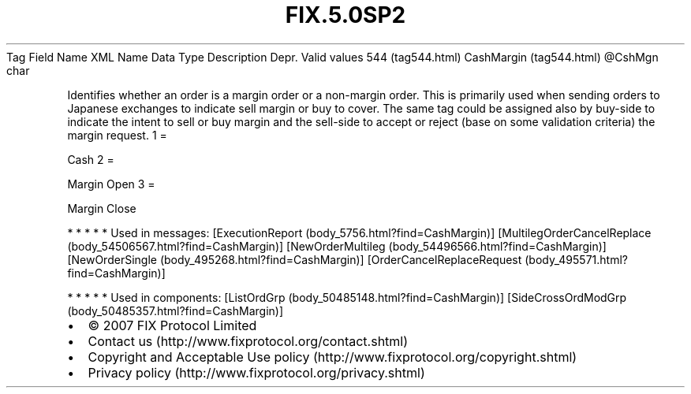 .TH FIX.5.0SP2 "" "" "Tag #544"
Tag
Field Name
XML Name
Data Type
Description
Depr.
Valid values
544 (tag544.html)
CashMargin (tag544.html)
\@CshMgn
char
.PP
Identifies whether an order is a margin order or a non-margin
order. This is primarily used when sending orders to Japanese
exchanges to indicate sell margin or buy to cover. The same tag
could be assigned also by buy-side to indicate the intent to sell
or buy margin and the sell-side to accept or reject (base on some
validation criteria) the margin request.
1
=
.PP
Cash
2
=
.PP
Margin Open
3
=
.PP
Margin Close
.PP
   *   *   *   *   *
Used in messages:
[ExecutionReport (body_5756.html?find=CashMargin)]
[MultilegOrderCancelReplace (body_54506567.html?find=CashMargin)]
[NewOrderMultileg (body_54496566.html?find=CashMargin)]
[NewOrderSingle (body_495268.html?find=CashMargin)]
[OrderCancelReplaceRequest (body_495571.html?find=CashMargin)]
.PP
   *   *   *   *   *
Used in components:
[ListOrdGrp (body_50485148.html?find=CashMargin)]
[SideCrossOrdModGrp (body_50485357.html?find=CashMargin)]

.PD 0
.P
.PD

.PP
.PP
.IP \[bu] 2
© 2007 FIX Protocol Limited
.IP \[bu] 2
Contact us (http://www.fixprotocol.org/contact.shtml)
.IP \[bu] 2
Copyright and Acceptable Use policy (http://www.fixprotocol.org/copyright.shtml)
.IP \[bu] 2
Privacy policy (http://www.fixprotocol.org/privacy.shtml)
